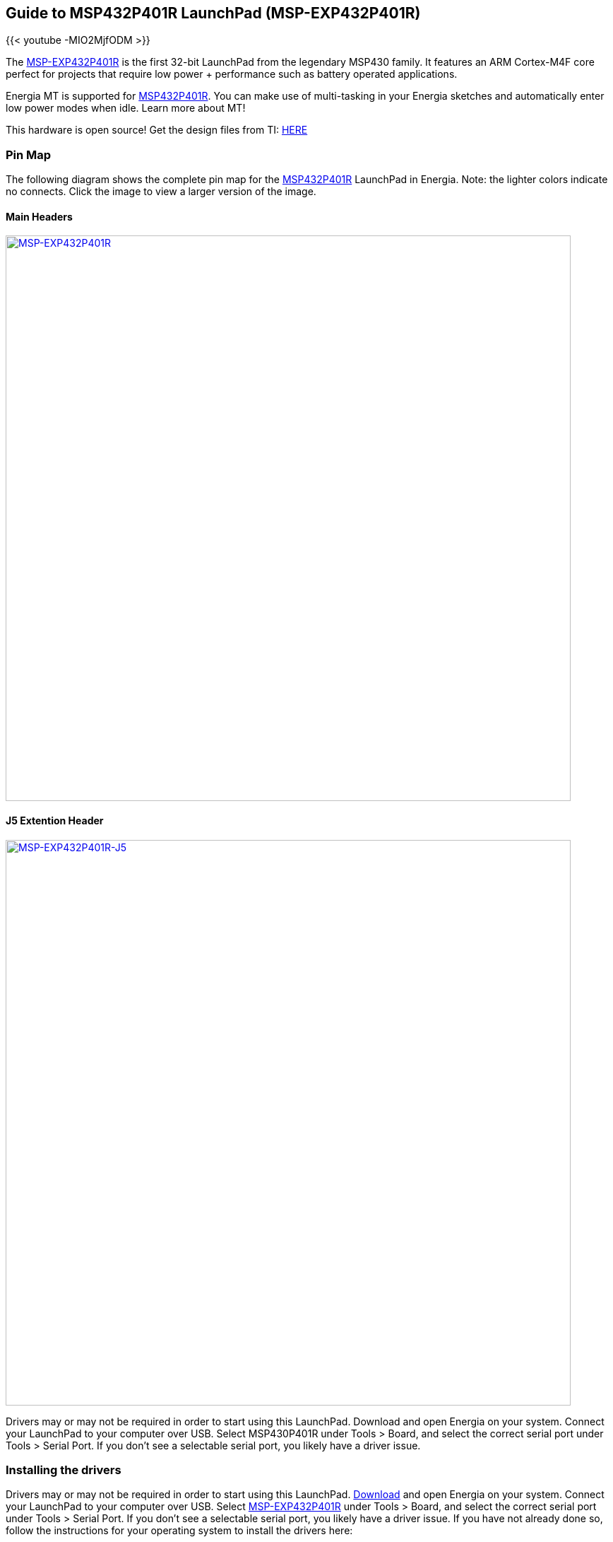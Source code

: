 
== Guide to MSP432P401R LaunchPad (MSP-EXP432P401R)

{{< youtube -MIO2MjfODM >}}

The http://www.ti.com/tool/MSP-EXP432P401R[MSP-EXP432P401R] is the first 32-bit LaunchPad from the legendary MSP430 family.  It features an ARM Cortex-M4F core perfect for projects that require low power + performance such as battery operated applications.

Energia MT is supported for http://www.ti.com/product/MSP432P401R[MSP432P401R]. You can make use of multi-tasking in your Energia sketches and automatically enter low power modes when idle. Learn more about MT!

This hardware is open source!  Get the design files from TI: http://software-dl.ti.com/msp430/msp430_public_sw/mcu/msp430/MSP-EXP432P401R/latest/index_FDS.html[HERE]

=== Pin Map
The following diagram shows the complete pin map for the http://www.ti.com/product/MSP432P401R[MSP432P401R] LaunchPad in Energia. Note: the lighter colors indicate no connects. Click the image to view a larger version of the image.

==== Main Headers
[caption="Figure 1: ",link=../img/MSP-EXP432P401R.jpg]
image::../img/MSP-EXP432P401R.jpg[MSP-EXP432P401R,800]

==== J5 Extention Header
[caption="Figure 1: ",link=../img/MSP-EXP432P401R-J5.jpg]
image::../img/MSP-EXP432P401R-J5.jpg[MSP-EXP432P401R-J5,800]

Drivers may or may not be required in order to start using this LaunchPad. Download and open Energia on your system. Connect your LaunchPad to your computer over USB. Select MSP430P401R under Tools > Board, and select the correct serial port under Tools > Serial Port. If you don't see a selectable serial port, you likely have a driver issue.

=== Installing the drivers
==========================
Drivers may or may not be required in order to start using this LaunchPad. link:/download[Download] and open Energia on your system. Connect your LaunchPad to your computer over USB. Select http://www.ti.com/tool/MSP-EXP432P401R[MSP-EXP432P401R] under Tools > Board, and select the correct serial port under Tools > Serial Port. If you don't see a selectable serial port, you likely have a driver issue.
If you have not already done so, follow the instructions for your operating system to install the drivers here:

* link:/guide/install/windows/[Windows]
* link:/guide/install/macosx/[Mac OS X]
* link:/guide/guide_linux/[Linux]
==========================

=== Getting Started Video
{{< youtube utRot0m2i7o >}}
